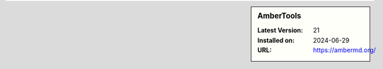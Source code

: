 .. sidebar:: AmberTools

   :Latest Version: 21
   :Installed on: 2024-06-29
   :URL: https://ambermd.org/
